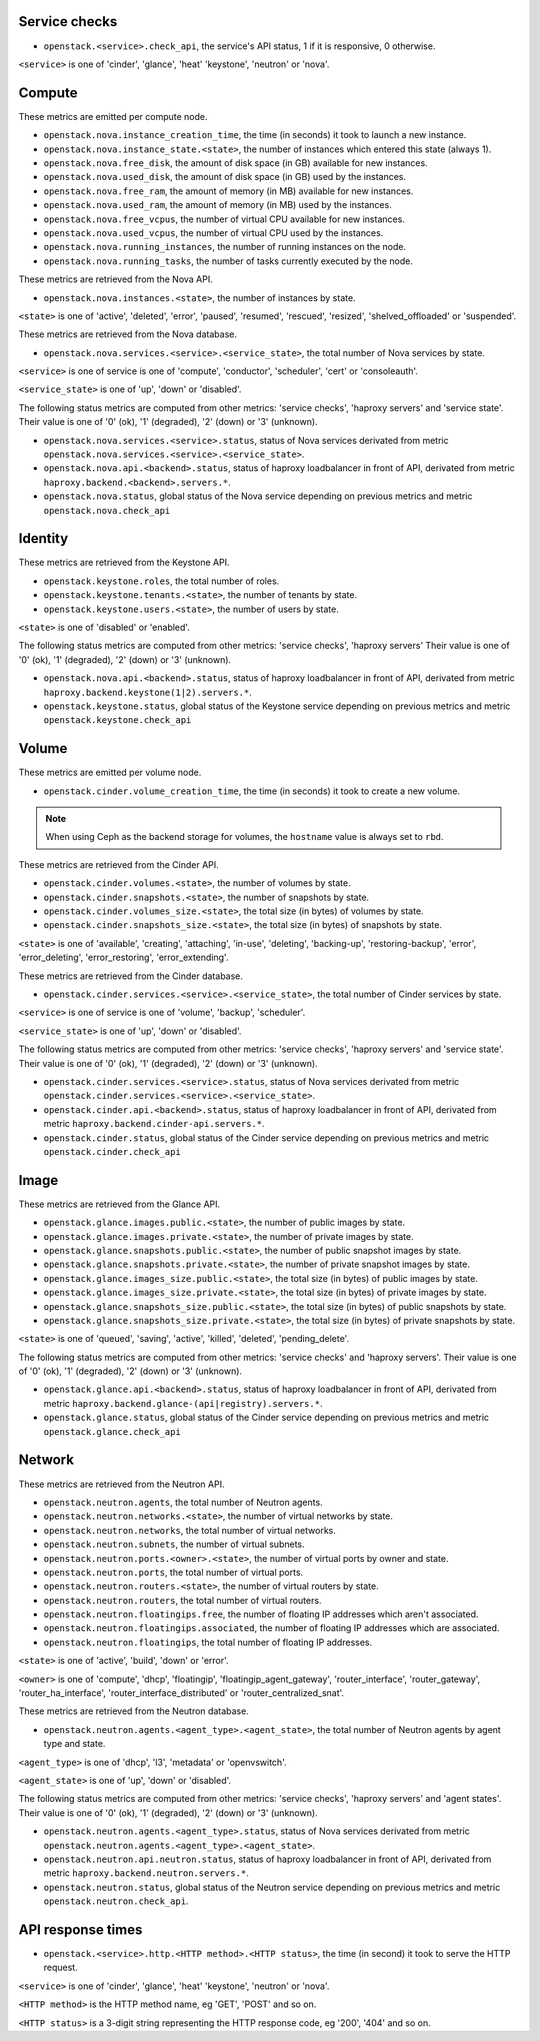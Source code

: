.. _openstack_metrics:

Service checks
^^^^^^^^^^^^^^

* ``openstack.<service>.check_api``, the service's API status, 1 if it is responsive, 0 otherwise.

``<service>`` is one of 'cinder', 'glance', 'heat' 'keystone', 'neutron' or 'nova'.

Compute
^^^^^^^

These metrics are emitted per compute node.

* ``openstack.nova.instance_creation_time``, the time (in seconds) it took to launch a new instance.
* ``openstack.nova.instance_state.<state>``, the number of instances which entered this state (always 1).
* ``openstack.nova.free_disk``, the amount of disk space (in GB) available for new instances.
* ``openstack.nova.used_disk``, the amount of disk space (in GB) used by the instances.
* ``openstack.nova.free_ram``, the amount of memory (in MB) available for new instances.
* ``openstack.nova.used_ram``, the amount of memory (in MB) used by the instances.
* ``openstack.nova.free_vcpus``, the number of virtual CPU available for new instances.
* ``openstack.nova.used_vcpus``, the number of virtual CPU used by the instances.
* ``openstack.nova.running_instances``, the number of running instances on the node.
* ``openstack.nova.running_tasks``, the number of tasks currently executed by the node.

These metrics are retrieved from the Nova API.

* ``openstack.nova.instances.<state>``, the number of instances by state.

``<state>`` is one of 'active', 'deleted', 'error', 'paused', 'resumed', 'rescued', 'resized', 'shelved_offloaded' or 'suspended'.

These metrics are retrieved from the Nova database.

* ``openstack.nova.services.<service>.<service_state>``, the total number of Nova
  services by state.

``<service>`` is one of service is one of 'compute', 'conductor', 'scheduler', 'cert' or 'consoleauth'.

``<service_state>`` is one of 'up', 'down' or 'disabled'.

The following status metrics are computed from other metrics: 'service checks', 'haproxy servers' and 'service state'.
Their value is one of '0' (ok), '1' (degraded), '2' (down) or '3' (unknown).

* ``openstack.nova.services.<service>.status``, status of Nova services derivated from metric ``openstack.nova.services.<service>.<service_state>``.
* ``openstack.nova.api.<backend>.status``, status of haproxy loadbalancer in front of API, derivated from metric ``haproxy.backend.<backend>.servers.*``.
* ``openstack.nova.status``, global status of the Nova service depending on previous metrics and metric ``openstack.nova.check_api``

Identity
^^^^^^^^

These metrics are retrieved from the Keystone API.

* ``openstack.keystone.roles``, the total number of roles.
* ``openstack.keystone.tenants.<state>``, the number of tenants by state.
* ``openstack.keystone.users.<state>``, the number of users by state.

``<state>`` is one of 'disabled' or 'enabled'.

The following status metrics are computed from other metrics: 'service checks', 'haproxy servers'
Their value is one of '0' (ok), '1' (degraded), '2' (down) or '3' (unknown).

* ``openstack.nova.api.<backend>.status``, status of haproxy loadbalancer in front of API, derivated from metric ``haproxy.backend.keystone(1|2).servers.*``.
* ``openstack.keystone.status``, global status of the Keystone service depending on previous metrics and metric ``openstack.keystone.check_api``

Volume
^^^^^^

These metrics are emitted per volume node.

* ``openstack.cinder.volume_creation_time``, the time (in seconds) it took to create a new volume.

.. note:: When using Ceph as the backend storage for volumes, the ``hostname`` value is always set to ``rbd``.

These metrics are retrieved from the Cinder API.

* ``openstack.cinder.volumes.<state>``, the number of volumes by state.
* ``openstack.cinder.snapshots.<state>``, the number of snapshots by state.
* ``openstack.cinder.volumes_size.<state>``, the total size (in bytes) of volumes by state.
* ``openstack.cinder.snapshots_size.<state>``, the total size (in bytes) of snapshots by state.

``<state>`` is one of 'available', 'creating', 'attaching', 'in-use', 'deleting', 'backing-up', 'restoring-backup', 'error', 'error_deleting', 'error_restoring', 'error_extending'.

These metrics are retrieved from the Cinder database.

* ``openstack.cinder.services.<service>.<service_state>``, the total number of Cinder
  services by state.

``<service>`` is one of service is one of 'volume', 'backup', 'scheduler'.

``<service_state>`` is one of 'up', 'down' or 'disabled'.

The following status metrics are computed from other metrics: 'service checks', 'haproxy servers' and 'service state'.
Their value is one of '0' (ok), '1' (degraded), '2' (down) or '3' (unknown).

* ``openstack.cinder.services.<service>.status``, status of Nova services derivated from metric ``openstack.cinder.services.<service>.<service_state>``.
* ``openstack.cinder.api.<backend>.status``, status of haproxy loadbalancer in front of API, derivated from metric ``haproxy.backend.cinder-api.servers.*``.
* ``openstack.cinder.status``, global status of the Cinder service depending on previous metrics and metric ``openstack.cinder.check_api``

Image
^^^^^

These metrics are retrieved from the Glance API.

* ``openstack.glance.images.public.<state>``, the number of public images by state.
* ``openstack.glance.images.private.<state>``, the number of private images by state.
* ``openstack.glance.snapshots.public.<state>``, the number of public snapshot images by state.
* ``openstack.glance.snapshots.private.<state>``, the number of private snapshot images by state.
* ``openstack.glance.images_size.public.<state>``, the total size (in bytes) of public images by state.
* ``openstack.glance.images_size.private.<state>``, the total size (in bytes) of private images by state.
* ``openstack.glance.snapshots_size.public.<state>``, the total size (in bytes) of public snapshots by state.
* ``openstack.glance.snapshots_size.private.<state>``, the total size (in bytes) of private snapshots by state.

``<state>`` is one of 'queued', 'saving', 'active', 'killed', 'deleted', 'pending_delete'.

The following status metrics are computed from other metrics: 'service checks' and 'haproxy servers'.
Their value is one of '0' (ok), '1' (degraded), '2' (down) or '3' (unknown).

* ``openstack.glance.api.<backend>.status``, status of haproxy loadbalancer in front of API, derivated from metric ``haproxy.backend.glance-(api|registry).servers.*``.
* ``openstack.glance.status``, global status of the Cinder service depending on previous metrics and metric ``openstack.glance.check_api``

Network
^^^^^^^

These metrics are retrieved from the Neutron API.

* ``openstack.neutron.agents``, the total number of Neutron agents.
* ``openstack.neutron.networks.<state>``, the number of virtual networks by state.
* ``openstack.neutron.networks``, the total number of virtual networks.
* ``openstack.neutron.subnets``, the number of virtual subnets.
* ``openstack.neutron.ports.<owner>.<state>``, the number of virtual ports by owner and state.
* ``openstack.neutron.ports``, the total number of virtual ports.
* ``openstack.neutron.routers.<state>``, the number of virtual routers by state.
* ``openstack.neutron.routers``, the total number of virtual routers.
* ``openstack.neutron.floatingips.free``, the number of floating IP addresses which aren't associated.
* ``openstack.neutron.floatingips.associated``, the number of floating IP addresses which are associated.
* ``openstack.neutron.floatingips``, the total number of floating IP addresses.

``<state>`` is one of 'active', 'build', 'down' or 'error'.

``<owner>`` is one of 'compute', 'dhcp', 'floatingip', 'floatingip_agent_gateway', 'router_interface', 'router_gateway', 'router_ha_interface', 'router_interface_distributed' or 'router_centralized_snat'.

These metrics are retrieved from the Neutron database.

* ``openstack.neutron.agents.<agent_type>.<agent_state>``, the total number of Neutron agents by agent type and state.

``<agent_type>`` is one of 'dhcp', 'l3', 'metadata' or 'openvswitch'.

``<agent_state>`` is one of 'up', 'down' or 'disabled'.

The following status metrics are computed from other metrics: 'service checks', 'haproxy servers' and 'agent states'.
Their value is one of '0' (ok), '1' (degraded), '2' (down) or '3' (unknown).

* ``openstack.neutron.agents.<agent_type>.status``, status of Nova services derivated from metric ``openstack.neutron.agents.<agent_type>.<agent_state>``.
* ``openstack.neutron.api.neutron.status``, status of haproxy loadbalancer in front of API, derivated from metric ``haproxy.backend.neutron.servers.*``.
* ``openstack.neutron.status``, global status of the Neutron service depending on previous metrics and metric ``openstack.neutron.check_api``.

API response times
^^^^^^^^^^^^^^^^^^

* ``openstack.<service>.http.<HTTP method>.<HTTP status>``, the time (in second) it took to serve the HTTP request.

``<service>`` is one of 'cinder', 'glance', 'heat' 'keystone', 'neutron' or 'nova'.

``<HTTP method>`` is the HTTP method name, eg 'GET', 'POST' and so on.

``<HTTP status>`` is a 3-digit string representing the HTTP response code, eg '200', '404' and so on.
